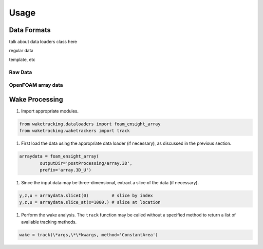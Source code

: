 *****
Usage
*****

Data Formats
============

talk about data loaders class here

regular data

template, etc


Raw Data
--------

OpenFOAM array data
-------------------


Wake Processing
===============

#. Import appropriate modules.

.. code-block:: python

    from waketracking.dataloaders import foam_ensight_array
    from waketracking.waketrackers import track

#. First load the data using the appropriate data loader (if necessary), as discussed in the previous section.

.. code-block:: python

    arraydata = foam_ensight_array(
            outputDir='postProcessing/array.3D',
            prefix='array.3D_U')

#. Since the input data may be three-dimensional, extract a slice of the data (if necessary).

.. code-block:: python

    y,z,u = arraydata.sliceI(0)         # slice by index
    y,z,u = arraydata.slice_at(x=1000.) # slice at location

#. Perform the wake analysis. The ``track`` function may be called without a specified method to return a list of available tracking methods.

.. code-block:: python

    wake = track(\*args,\*\*kwargs, method='ConstantArea')


